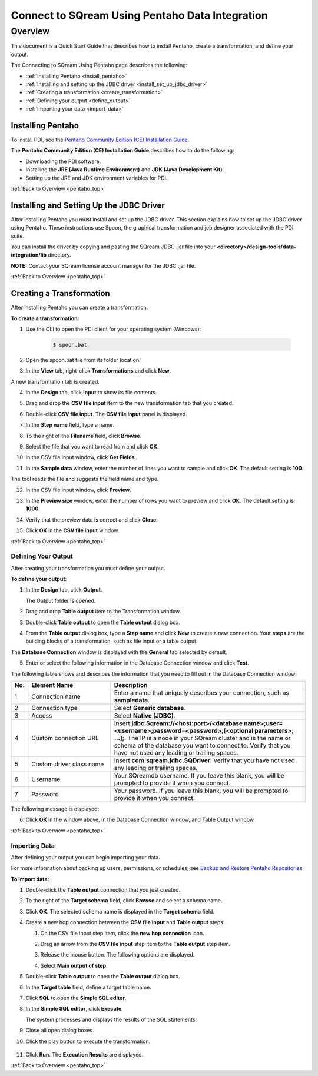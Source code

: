 .. _pentaho_data_integration:

*************************
Connect to SQream Using Pentaho Data Integration
*************************
.. _pentaho_top:

Overview
=========
This document is a Quick Start Guide that describes how to install Pentaho, create a transformation, and define your output. 

The Connecting to SQream Using Pentaho page describes the following:

* :ref:`Installing Pentaho <install_pentaho>`
* :ref:`Installing and setting up the JDBC driver <install_set_up_jdbc_driver>`
* :ref:`Creating a transformation <create_transformation>`
* :ref:`Defining your output <define_output>`
* :ref:`Importing your data <import_data>`

.. _install_pentaho:

Installing Pentaho
~~~~~~~~~~~~~~~~~
To install PDI, see the `Pentaho Community Edition (CE) Installation Guide <https://www.hitachivantara.com/en-us/pdf/white-paper/pentaho-community-edition-installation-guide-for-windows-whitepaper.pdf>`_.

The **Pentaho Community Edition (CE) Installation Guide** describes how to do the following:

* Downloading the PDI software.
* Installing the **JRE (Java Runtime Environment)** and **JDK (Java Development Kit)**.
* Setting up the JRE and JDK environment variables for PDI.

:ref:`Back to Overview <pentaho_top>`

.. _install_set_up_jdbc_driver:

Installing and Setting Up the JDBC Driver
~~~~~~~~~~~~~~~~~
After installing Pentaho you must install and set up the JDBC driver. This section explains how to set up the JDBC driver using Pentaho. These instructions use Spoon, the graphical transformation and job designer associated with the PDI suite.

You can install the driver by copying and pasting the SQream JDBC .jar file into your **<directory>/design-tools/data-integration/lib** directory. 

**NOTE:** Contact your SQream license account manager for the JDBC .jar file.

:ref:`Back to Overview <pentaho_top>`

.. _create_transformation:

Creating a Transformation
~~~~~~~~~~~~~~~~~~
After installing Pentaho you can create a transformation.

**To create a transformation:**

1. Use the CLI to open the PDI client for your operating system (Windows):
   
     .. code-block:: console
     
        $ spoon.bat

2. Open the spoon.bat file from its folder location.

::
		  
3. In the **View** tab, right-click **Transformations** and click **New**.

A new transformation tab is created.

4. In the **Design** tab, click **Input** to show its file contents.

::

5. Drag and drop the **CSV file input** item to the new transformation tab that you created.

::

6. Double-click **CSV file input**. The **CSV file input** panel is displayed.

::

7. In the **Step name** field, type a name.

::

8. To the right of the **Filename** field, click **Browse**.

::

9. Select the file that you want to read from and click **OK**.

::

10. In the CSV file input window, click **Get Fields**.

::

11. In the **Sample data** window, enter the number of lines you want to sample and click **OK**. The default setting is **100**.

The tool reads the file and suggests the field name and type.

12. In the CSV file input window, click **Preview**.

::

13. In the **Preview size** window, enter the number of rows you want to preview and click **OK**. The default setting is **1000**.

::

14. Verify that the preview data is correct and click **Close**.

::

15. Click **OK** in the **CSV file input** window.

:ref:`Back to Overview <pentaho_top>`

.. _define_output:

Defining Your Output
-----------------
After creating your transformation you must define your output.

**To define your output:**

1. In the **Design** tab, click **Output**.

   The Output folder is opened.
   
2. Drag and drop **Table output** item to the Transformation window.

::

3. Double-click **Table output** to open the **Table output** dialog box.

::

4. From the **Table output** dialog box, type a **Step name** and click **New** to create a new connection. Your **steps** are the building blocks of a transformation, such as file input or a table output.

The **Database Connection** window is displayed with the **General** tab selected by default.

5. Enter or select the following information in the Database Connection window and click **Test**.

The following table shows and describes the information that you need to fill out in the Database Connection window:

.. list-table:: 
   :widths: 6 31 73
   :header-rows: 1
   
   * - No.
     - Element Name
     - Description
   * - 1
     - Connection name
     - Enter a name that uniquely describes your connection, such as **sampledata**.
   * - 2
     - Connection type
     - Select **Generic database**.
   * - 3
     - Access
     - Select **Native (JDBC)**.
   * - 4
     - Custom connection URL
     - Insert **jdbc:Sqream://<host:port>/<database name>;user=<username>;password=<password>;[<optional parameters>; ...];**. The IP is a node in your SQream cluster and is the name or schema of the database you want to connect to. Verify that you have not used any leading or trailing spaces.
   * - 5
     - Custom driver class name
     - Insert **com.sqream.jdbc.SQDriver**. Verify that you have not used any leading or trailing spaces.
   * - 6
     - Username
     - Your SQreamdb username. If you leave this blank, you will be prompted to provide it when you connect.	 
   * - 7
     - Password
     - Your password. If you leave this blank, you will be prompted to provide it when you connect.

The following message is displayed:	 
	 
.. image:: /_static/images/third_party_connectors/pentaho/connection_tested_successfully_2.png	 
	 
6. Click **OK** in the window above, in the Database Connection window, and Table Output window.

:ref:`Back to Overview <pentaho_top>`

.. _import_data:

Importing Data
-----------------
After defining your output you can begin importing your data.

For more information about backing up users, permissions, or schedules, see `Backup and Restore Pentaho Repositories <https://help.pentaho.com/Documentation/7.0/0P0/Managing_the_Pentaho_Repository/Backup_and_Restore_Pentaho_Repositories>`_

**To import data:**

1. Double-click the **Table output** connection that you just created.

::

2. To the right of the **Target schema** field, click **Browse** and select a schema name.

::

3. Click **OK**. The selected schema name is displayed in the **Target schema** field.

::

4. Create a new hop connection between the **CSV file input** and **Table output** steps:

   1. On the CSV file input step item, click the **new hop connection** icon.
   
      .. image:: /_static/images/third_party_connectors/pentaho/csv_file_input_options.png
   
   2. Drag an arrow from the **CSV file input** step item to the **Table output** step item.
   
      .. image:: /_static/images/third_party_connectors/pentaho/csv_file_input_options_2.png   

   3. Release the mouse button. The following options are displayed.
   
   4. Select **Main output of step**.
   
      .. image:: /_static/images/third_party_connectors/pentaho/main_output_of_step.png
   
::

5. Double-click **Table output** to open the **Table output** dialog box.

::

6. In the **Target table** field, define a target table name.

::

7. Click **SQL** to open the **Simple SQL editor.**
   
::
   
8. In the **Simple SQL editor**, click **Execute**.

   The system processes and displays the results of the SQL statements.
   
9. Close all open dialog boxes.

::

10. Click the play button to execute the transformation.

   .. image:: /_static/images/third_party_connectors/pentaho/execute_transformation.png

    The **Run Options** dialog box is displayed.

11. Click **Run**. The **Execution Results** are displayed.
 
:ref:`Back to Overview <pentaho_top>`
